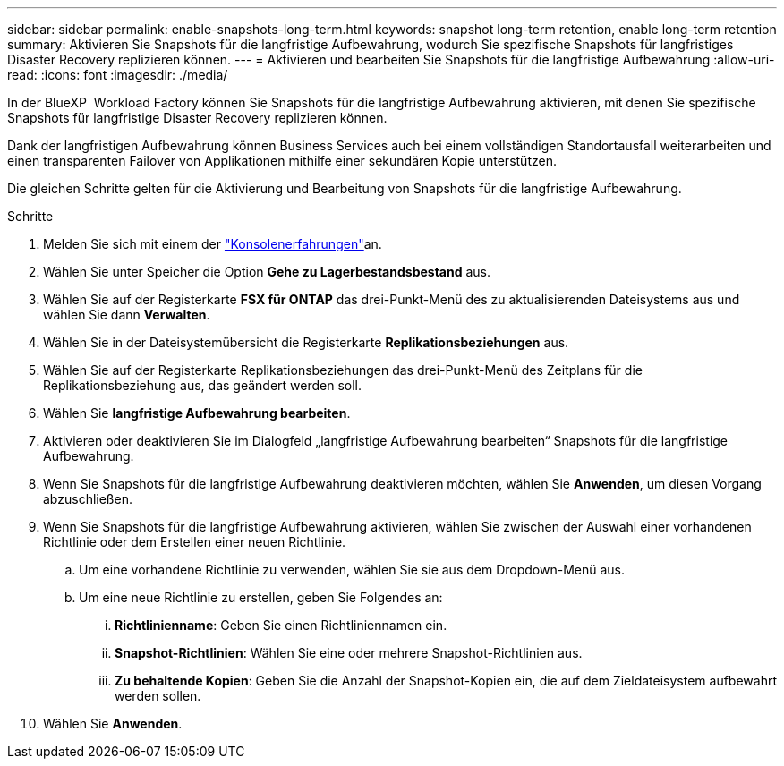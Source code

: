 ---
sidebar: sidebar 
permalink: enable-snapshots-long-term.html 
keywords: snapshot long-term retention, enable long-term retention 
summary: Aktivieren Sie Snapshots für die langfristige Aufbewahrung, wodurch Sie spezifische Snapshots für langfristiges Disaster Recovery replizieren können. 
---
= Aktivieren und bearbeiten Sie Snapshots für die langfristige Aufbewahrung
:allow-uri-read: 
:icons: font
:imagesdir: ./media/


[role="lead"]
In der BlueXP  Workload Factory können Sie Snapshots für die langfristige Aufbewahrung aktivieren, mit denen Sie spezifische Snapshots für langfristige Disaster Recovery replizieren können.

Dank der langfristigen Aufbewahrung können Business Services auch bei einem vollständigen Standortausfall weiterarbeiten und einen transparenten Failover von Applikationen mithilfe einer sekundären Kopie unterstützen.

Die gleichen Schritte gelten für die Aktivierung und Bearbeitung von Snapshots für die langfristige Aufbewahrung.

.Schritte
. Melden Sie sich mit einem der link:https://docs.netapp.com/us-en/workload-setup-admin/console-experiences.html["Konsolenerfahrungen"^]an.
. Wählen Sie unter Speicher die Option *Gehe zu Lagerbestandsbestand* aus.
. Wählen Sie auf der Registerkarte *FSX für ONTAP* das drei-Punkt-Menü des zu aktualisierenden Dateisystems aus und wählen Sie dann *Verwalten*.
. Wählen Sie in der Dateisystemübersicht die Registerkarte *Replikationsbeziehungen* aus.
. Wählen Sie auf der Registerkarte Replikationsbeziehungen das drei-Punkt-Menü des Zeitplans für die Replikationsbeziehung aus, das geändert werden soll.
. Wählen Sie *langfristige Aufbewahrung bearbeiten*.
. Aktivieren oder deaktivieren Sie im Dialogfeld „langfristige Aufbewahrung bearbeiten“ Snapshots für die langfristige Aufbewahrung.
. Wenn Sie Snapshots für die langfristige Aufbewahrung deaktivieren möchten, wählen Sie *Anwenden*, um diesen Vorgang abzuschließen.
. Wenn Sie Snapshots für die langfristige Aufbewahrung aktivieren, wählen Sie zwischen der Auswahl einer vorhandenen Richtlinie oder dem Erstellen einer neuen Richtlinie.
+
.. Um eine vorhandene Richtlinie zu verwenden, wählen Sie sie aus dem Dropdown-Menü aus.
.. Um eine neue Richtlinie zu erstellen, geben Sie Folgendes an:
+
... *Richtlinienname*: Geben Sie einen Richtliniennamen ein.
... *Snapshot-Richtlinien*: Wählen Sie eine oder mehrere Snapshot-Richtlinien aus.
... *Zu behaltende Kopien*: Geben Sie die Anzahl der Snapshot-Kopien ein, die auf dem Zieldateisystem aufbewahrt werden sollen.




. Wählen Sie *Anwenden*.

